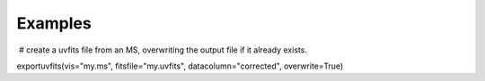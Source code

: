 Examples
========

.. container:: section
   :name: content-core

   .. container::
      :name: parent-fieldname-text

       # create a uvfits file from an MS, overwriting the output file if
      it already exists.

      .. container:: casa-input-box

         exportuvfits(vis="my.ms", fitsfile="my.uvfits",
         datacolumn="corrected", overwrite=True)

       

       

       

.. container:: section
   :name: viewlet-below-content-body
